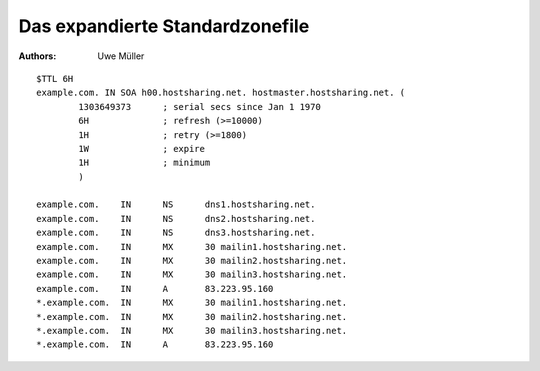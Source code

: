 ================================
Das expandierte Standardzonefile
================================

:Authors: - Uwe Müller

.. |date| date:: %d. %m. %Y
.. |time| date:: %H:%M




::

        $TTL 6H
        example.com. IN SOA h00.hostsharing.net. hostmaster.hostsharing.net. (
                1303649373      ; serial secs since Jan 1 1970  
                6H              ; refresh (>=10000)
                1H              ; retry (>=1800)
                1W              ; expire
                1H              ; minimum
                )

        example.com.    IN      NS      dns1.hostsharing.net.
        example.com.    IN      NS      dns2.hostsharing.net.
        example.com.    IN      NS      dns3.hostsharing.net.
        example.com.    IN      MX      30 mailin1.hostsharing.net.
        example.com.    IN      MX      30 mailin2.hostsharing.net.
        example.com.    IN      MX      30 mailin3.hostsharing.net.
        example.com.    IN      A       83.223.95.160
        *.example.com.  IN      MX      30 mailin1.hostsharing.net.
        *.example.com.  IN      MX      30 mailin2.hostsharing.net.
        *.example.com.  IN      MX      30 mailin3.hostsharing.net.
        *.example.com.  IN      A       83.223.95.160



